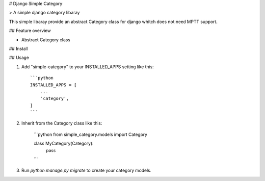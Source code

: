 # Django Simple Category

> A simple django category libaray

This simple libaray provide an abstract Category class for django whitch does not need MPTT support.

## Feature overview

- Abstract Category class

## Install

## Usage

1. Add "simple-category" to your INSTALLED_APPS setting like this::

    ```python
    INSTALLED_APPS = [
        ...
        'category',
    ]
    ```

2. Inherit from the Category class like this:

    ```python
    from simple_category.models import Category

    class MyCategory(Category):
        pass
    ```

3. Run `python manage.py migrate` to create your category models.
